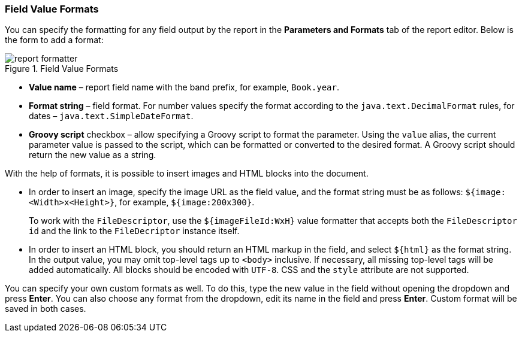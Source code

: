 :sourcesdir: ../../../source

[[formatters]]
=== Field Value Formats

You can specify the formatting for any field output by the report in the *Parameters and Formats* tab of the report editor. Below is the form to add a format:

.Field Value Formats
image::report_formatter.png[align="center"]

* *Value name* – report field name with the band prefix, for example, `Book.year`.
* *Format string* – field format. For number values specify the format according to the `java.text.DecimalFormat` rules, for dates – `java.text.SimpleDateFormat`.
* *Groovy script* checkbox – allow specifying a Groovy script to format the parameter. Using the `value` alias, the current parameter value is passed to the script, which can be formatted or converted to the desired format. A Groovy script should return the new value as a string.

With the help of formats, it is possible to insert images and HTML blocks into the document.

* In order to insert an image, specify the image URL as the field value, and the format string must be as follows: `${image:<Width>x<Height>}`, for example, `${image:200x300}`.
+
To work with the `FileDescriptor`, use the `${imageFileId:WxH}` value formatter that accepts both the `FileDescriptor` `id` and the link to the `FileDecriptor` instance itself.

* In order to insert an HTML block, you should return an HTML markup in the field, and select `${html}` as the format string. In the output value, you may omit top-level tags up to `<body>` inclusive. If necessary, all missing top-level tags will be added automatically. All blocks should be encoded with `UTF-8`. CSS and the `style` attribute are not supported.

You can specify your own custom formats as well. To do this, type the new value in the field without opening the dropdown and press *Enter*. You can also choose any format from the dropdown, edit its name in the field and press *Enter*. Custom format will be saved in both cases.

